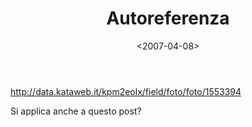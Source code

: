 #+TITLE: Autoreferenza

#+DATE: <2007-04-08>

#+CAPTION: altan
[[http://data.kataweb.it/kpm2eolx/field/foto/foto/1553394]]

Si applica anche a questo post?
